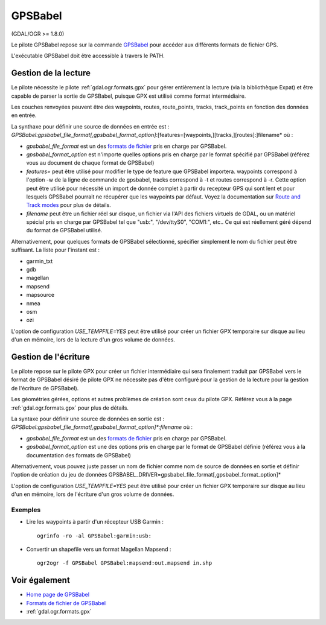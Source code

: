 .. _`gdal.ogr.formats.gpsbabel`:

GPSBabel
=========

(GDAL/OGR >= 1.8.0)

Le pilote GPSBabel repose sur la commande `GPSBabel <http://www.gpsbabel.org>`_ 
pour accéder aux différents formats de fichier GPS.

L'exécutable GPSBabel doit être accessible à travers le PATH.

Gestion de la lecture
----------------------

Le pilote nécessite le pilote :ref:`gdal.ogr.formats.gpx` pour gérer entièrement 
la lecture (via la bibliothèque Expat) et être capable de parser la sortie de 
GPSBabel, puisque GPX est utilisé comme format intermédiaire.

Les couches renvoyées peuvent être des waypoints, routes, route_points, tracks, 
track_points en fonction des données en entrée.

La synthaxe pour définir une source de données en entrée est : 
*GPSBabel:gpsbabel_file_format[,gpsbabel_format_option]*:[features=[waypoints,][tracks,][routes]:]filename*
où :

* *gpsbabel_file_format* est un des `formats de fichier <http://www.gpsbabel.org/capabilities.shtml>`_ 
  pris en charge par GPSBabel.
* *gpsbabel_format_option* est n'importe quelles options pris en charge par le 
  format spécifié par GPSBabel (référez vous au document de chaque format de 
  GPSBabel)
* *features=* peut être utilisé pour modifier le type de feature que GPSBabel 
  importera. waypoints correspond à l'option -w de la ligne de commande de 
  gpsbabel, tracks correspond à -t et routes correspond à -r. Cette option peut 
  être utilisé pour nécessité un import de donnée complet à partir du recepteur 
  GPS qui sont lent et pour lesquels GPSBabel pourrait ne récupérer que les 
  waypoints par défaut. Voyez la documentation sur 
  `Route and Track modes <http://www.gpsbabel.org/htmldoc-1.3.6/Route_And_Track_Modes.html>`_ 
  pour plus de détails.
* *filename* peut être un fichier réel sur disque, un fichier via l'API des 
  fichiers virtuels de GDAL, ou un matériel spécial pris en charge par GPSBabel 
  tel que "usb:", "/dev/ttyS0", "COM1:", etc.. Ce qui est réellement géré dépend 
  du format de GPSBabel utilisé.

Alternativement, pour quelques formats de GPSBabel sélectionné, spécifier simplement 
le nom du fichier peut être suffisant. La liste pour l'instant est :

* garmin_txt
* gdb
* magellan
* mapsend
* mapsource
* nmea
* osm
* ozi

L'option de configuration *USE_TEMPFILE=YES* peut être utilisé pour créer un fichier 
GPX temporaire sur disque au lieu d'un en mémoire, lors de la lecture d'un gros 
volume de données.

Gestion de l'écriture
----------------------

Le pilote repose sur le pilote GPX pour créer un fichier intermédiaire qui sera 
finalement traduit par GPSBabel vers le format de GPSBabel désiré (le pilote GPX 
ne nécessite pas d'être configuré pour la gestion de la lecture pour la gestion 
de l'écriture de GPSBabel).

Les géométries gérées, options et autres problèmes de création sont ceux du pilote 
GPX. Référez vous à la page :ref:`gdal.ogr.formats.gpx` pour plus de détails.

La syntaxe pour définir une source de données en sortie est :
*GPSBabel:gpsbabel_file_format[,gpsbabel_format_option]\*:filename* où :

* *gpsbabel_file_format* est un des 
  `formats de fichier <http://www.gpsbabel.org/capabilities.shtml>`_ pris en 
  charge par GPSBabel.
* *gpsbabel_format_option* est une des options pris en charge par le format de 
  GPSBabel définie (référez vous à la documentation des formats de GPSBabel)

Alternativement, vous pouvez juste passer un nom de fichier comme nom de source 
de données en sortie et définir l'option de création du jeu de données 
GPSBABEL_DRIVER=gpsbabel_file_format[,gpsbabel_format_option]*

L'option de configuration *USE_TEMPFILE=YES* peut être utilisé pour créer un fichier 
GPX temporaire sur disque au lieu d'un en mémoire, lors de l'écriture d'un gros 
volume de données.

Exemples
*********

* Lire les waypoints à partir d'un récepteur USB Garmin :
  ::
    
    ogrinfo -ro -al GPSBabel:garmin:usb:


* Convertir un shapefile vers un format Magellan Mapsend :
  ::
    
    ogr2ogr -f GPSBabel GPSBabel:mapsend:out.mapsend in.shp

Voir également
---------------

* `Home page de GPSBabel <http://www.gpsbabel.org>`_
* `Formats de fichier de GPSBabel <http://www.gpsbabel.org/capabilities.shtml>`_
* :ref:`gdal.ogr.formats.gpx`

.. yjacolin at free.fr, Yves Jacolin - 2011/07/21 (trunk 19796)
